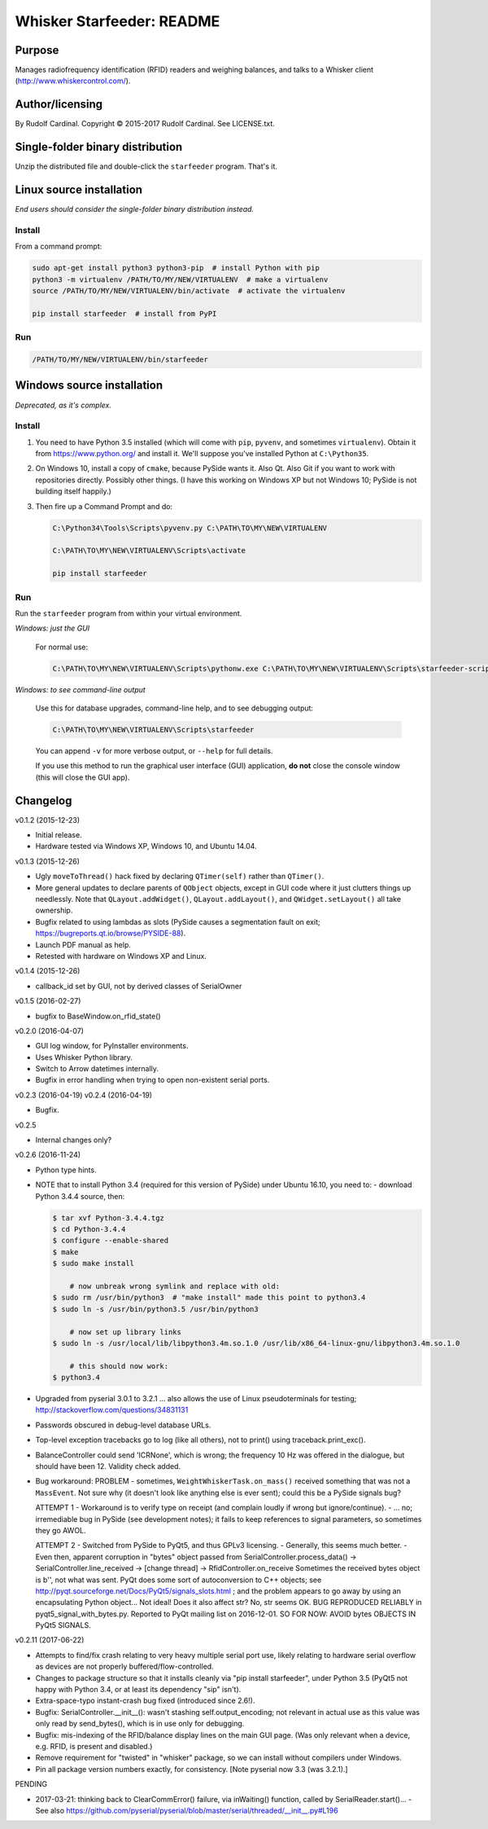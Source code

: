 .. |copy|   unicode:: U+000A9 .. COPYRIGHT SIGN

==========================
Whisker Starfeeder: README
==========================

Purpose
~~~~~~~

Manages radiofrequency identification (RFID) readers and weighing balances,
and talks to a Whisker client (http://www.whiskercontrol.com/).

Author/licensing
~~~~~~~~~~~~~~~~

By Rudolf Cardinal.
Copyright |copy| 2015-2017 Rudolf Cardinal.
See LICENSE.txt.

Single-folder binary distribution
~~~~~~~~~~~~~~~~~~~~~~~~~~~~~~~~~

Unzip the distributed file and double-click the ``starfeeder`` program.
That's it.

Linux source installation
~~~~~~~~~~~~~~~~~~~~~~~~~

*End users should consider the single-folder binary distribution instead.*

Install
-------

From a command prompt:

.. code-block::

    sudo apt-get install python3 python3-pip  # install Python with pip
    python3 -m virtualenv /PATH/TO/MY/NEW/VIRTUALENV  # make a virtualenv
    source /PATH/TO/MY/NEW/VIRTUALENV/bin/activate  # activate the virtualenv

    pip install starfeeder  # install from PyPI

Run
---

.. code-block::

    /PATH/TO/MY/NEW/VIRTUALENV/bin/starfeeder


Windows source installation
~~~~~~~~~~~~~~~~~~~~~~~~~~~

*Deprecated, as it's complex.*

Install
-------

1.  You need to have Python 3.5 installed (which will come with ``pip``,
    ``pyvenv``, and sometimes ``virtualenv``).
    Obtain it from https://www.python.org/ and install it. We'll suppose you've
    installed Python at ``C:\Python35``.

2.  On Windows 10, install a copy of ``cmake``, because PySide wants it.
    Also Qt. Also Git if you want to work with repositories directly.
    Possibly other things.
    (I have this working on Windows XP but not Windows 10; PySide is not
    building itself happily.)

3.  Then fire up a Command Prompt and do:

    .. code-block::

        C:\Python34\Tools\Scripts\pyvenv.py C:\PATH\TO\MY\NEW\VIRTUALENV

        C:\PATH\TO\MY\NEW\VIRTUALENV\Scripts\activate

        pip install starfeeder


Run
---

Run the ``starfeeder`` program from within your virtual environment.

*Windows: just the GUI*

    For normal use:

    .. code-block::

        C:\PATH\TO\MY\NEW\VIRTUALENV\Scripts\pythonw.exe C:\PATH\TO\MY\NEW\VIRTUALENV\Scripts\starfeeder-script.py

*Windows: to see command-line output*

    Use this for database upgrades, command-line help, and to see debugging output:

    .. code-block::

        C:\PATH\TO\MY\NEW\VIRTUALENV\Scripts\starfeeder

    You can append ``-v`` for more verbose output, or ``--help``
    for full details.

    If you use this method to run the graphical user interface (GUI) application,
    **do not** close the console window (this will close the GUI app).

Changelog
~~~~~~~~~

v0.1.2 (2015-12-23)

-   Initial release.
-   Hardware tested via Windows XP, Windows 10, and Ubuntu 14.04.

v0.1.3 (2015-12-26)

-   Ugly ``moveToThread()`` hack fixed by declaring ``QTimer(self)``
    rather than ``QTimer()``.
-   More general updates to declare parents of ``QObject`` objects, except
    in GUI code where it just clutters things up needlessly.
    Note that ``QLayout.addWidget()``, ``QLayout.addLayout()``,
    and ``QWidget.setLayout()`` all take ownership.
-   Bugfix related to using lambdas as slots (PySide causes a segmentation
    fault on exit; https://bugreports.qt.io/browse/PYSIDE-88).
-   Launch PDF manual as help.
-   Retested with hardware on Windows XP and Linux.

v0.1.4 (2015-12-26)

-   callback_id set by GUI, not by derived classes of SerialOwner

v0.1.5 (2016-02-27)

-   bugfix to BaseWindow.on_rfid_state()

v0.2.0 (2016-04-07)

-   GUI log window, for PyInstaller environments.
-   Uses Whisker Python library.
-   Switch to Arrow datetimes internally.
-   Bugfix in error handling when trying to open non-existent serial ports.

v0.2.3 (2016-04-19)
v0.2.4 (2016-04-19)

-   Bugfix.

v0.2.5

-   Internal changes only?

v0.2.6 (2016-11-24)

-   Python type hints.
-   NOTE that to install Python 3.4 (required for this version of PySide) under
    Ubuntu 16.10, you need to:
    - download Python 3.4.4 source, then:

    .. code-block::

        $ tar xvf Python-3.4.4.tgz
        $ cd Python-3.4.4
        $ configure --enable-shared
        $ make
        $ sudo make install

            # now unbreak wrong symlink and replace with old:
        $ sudo rm /usr/bin/python3  # "make install" made this point to python3.4
        $ sudo ln -s /usr/bin/python3.5 /usr/bin/python3

            # now set up library links
        $ sudo ln -s /usr/local/lib/libpython3.4m.so.1.0 /usr/lib/x86_64-linux-gnu/libpython3.4m.so.1.0

            # this should now work:
        $ python3.4

-   Upgraded from pyserial 3.0.1 to 3.2.1
    ... also allows the use of Linux pseudoterminals for testing;
    http://stackoverflow.com/questions/34831131

-   Passwords obscured in debug-level database URLs.
-   Top-level exception tracebacks go to log (like all others), not to print()
    using traceback.print_exc().
-   BalanceController could send 'ICRNone', which is wrong; the frequency 10 Hz
    was offered in the dialogue, but should have been 12. Validity check added.
-   Bug workaround:
    PROBLEM
    -   sometimes, ``WeightWhiskerTask.on_mass()`` received something that was
    not a ``MassEvent``. Not sure why (it doesn't look like anything else
    is ever sent); could this be a PySide signals bug?

    ATTEMPT 1
    -   Workaround is to verify type on receipt (and complain loudly if wrong
    but ignore/continue).
    -   ... no; irremediable bug in PySide (see development notes); it fails to
    keep references to signal parameters, so sometimes they go AWOL.

    ATTEMPT 2
    -   Switched from PySide to PyQt5, and thus GPLv3 licensing.
    -   Generally, this seems much better.
    -   Even then, apparent corruption in "bytes" object passed from
    SerialController.process_data()
    -> SerialController.line_received
    -> [change thread]
    -> RfidController.on_receive
    Sometimes the received bytes object is b'', not what was sent.
    PyQt does some sort of autoconversion to C++ objects; see
    http://pyqt.sourceforge.net/Docs/PyQt5/signals_slots.html ;
    and the problem appears to go away by using an encapsulating Python
    object... Not ideal!
    Does it also affect str? No, str seems OK.
    BUG REPRODUCED RELIABLY in pyqt5_signal_with_bytes.py.
    Reported to PyQt mailing list on 2016-12-01.
    SO FOR NOW: AVOID bytes OBJECTS IN PyQt5 SIGNALS.

v0.2.11 (2017-06-22)

-   Attempts to find/fix crash relating to very heavy multiple serial port
    use, likely relating to hardware serial overflow as devices are not
    properly buffered/flow-controlled.
-   Changes to package structure so that it installs cleanly via
    "pip install starfeeder", under Python 3.5 (PyQt5 not happy with Python
    3.4, or at least its dependency "sip" isn't).
-   Extra-space-typo instant-crash bug fixed (introduced since 2.6!).
-   Bugfix: SerialController.__init__(): wasn't stashing self.output_encoding;
    not relevant in actual use as this value was only read by send_bytes(),
    which is in use only for debugging.
-   Bugfix: mis-indexing of the RFID/balance display lines on the main GUI
    page. (Was only relevant when a device, e.g. RFID, is present and
    disabled.)
-   Remove requirement for "twisted" in "whisker" package, so we can install
    without compilers under Windows.
-   Pin all package version numbers exactly, for consistency. [Note pyserial
    now 3.3 (was 3.2.1).]

PENDING

-   2017-03-21: thinking back to ClearCommError() failure, via inWaiting()
    function, called by SerialReader.start()...
    -   See also https://github.com/pyserial/pyserial/blob/master/serial/threaded/__init__.py#L196
